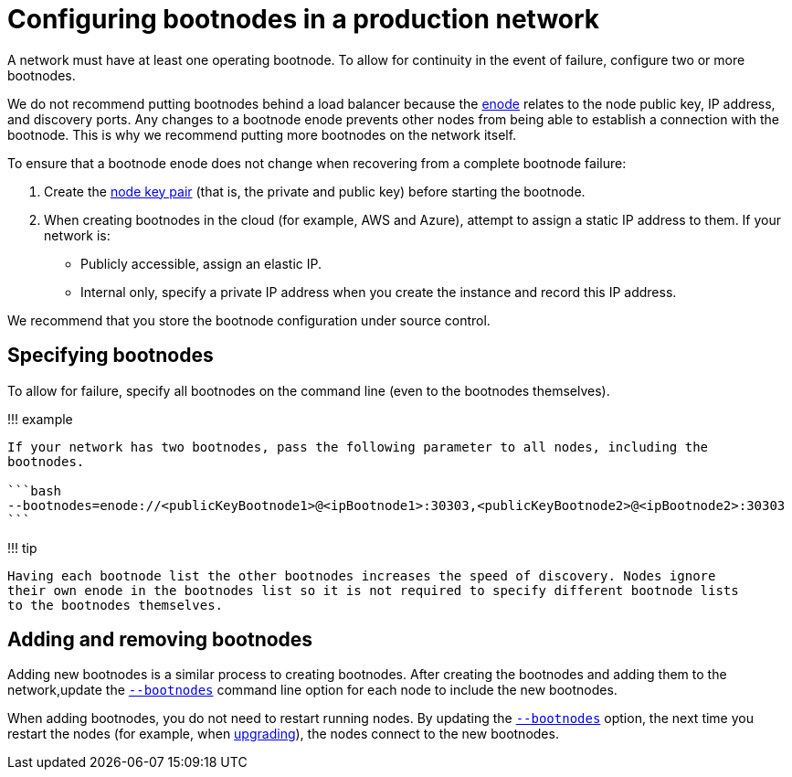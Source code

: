 = Configuring bootnodes in a production network
:description: Configuring bootnodes in production networks

A network must have at least one operating bootnode.
To allow for continuity in the event of failure, configure two or more bootnodes.

We do not recommend putting bootnodes behind a load balancer because the link:../../Concepts/Node-Keys.md#enode-url[enode] relates to the node public key, IP address, and discovery ports.
Any changes to a bootnode enode prevents other nodes from being able to establish a connection with the bootnode.
This is why we recommend putting more bootnodes on the network itself.

To ensure that a bootnode enode does not change when recovering from a complete bootnode failure:

. Create the xref:../../Concepts/Node-Keys.adoc[node key pair] (that is, the private and public key) before starting the bootnode.
. When creating bootnodes in the cloud (for example, AWS and Azure), attempt to assign a static IP address to them.
If your network is:
 ** Publicly accessible, assign an elastic IP.
 ** Internal only, specify a private IP address when you create the instance and record this IP address.

We recommend that you store the bootnode configuration under source control.

== Specifying bootnodes

To allow for failure, specify all bootnodes on the command line (even to the bootnodes themselves).

!!!
example

....
If your network has two bootnodes, pass the following parameter to all nodes, including the
bootnodes.

```bash
--bootnodes=enode://<publicKeyBootnode1>@<ipBootnode1>:30303,<publicKeyBootnode2>@<ipBootnode2>:30303
```
....

!!!
tip

 Having each bootnode list the other bootnodes increases the speed of discovery. Nodes ignore
 their own enode in the bootnodes list so it is not required to specify different bootnode lists
 to the bootnodes themselves.

== Adding and removing bootnodes

Adding new bootnodes is a similar process to creating bootnodes.
After creating the bootnodes and adding them to the network,update the link:../../Reference/CLI/CLI-Syntax.md#bootnodes[`--bootnodes`] command line option for each node to include the new bootnodes.

When adding bootnodes, you do not need to restart running nodes.
By updating the link:../../Reference/CLI/CLI-Syntax.md#bootnodes[`--bootnodes`] option, the next time you restart the nodes (for example, when xref:../Upgrade/Upgrade-Node.adoc[upgrading]), the nodes connect to the new bootnodes.
